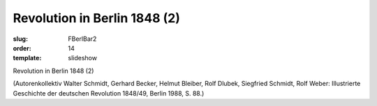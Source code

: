 Revolution in Berlin 1848 (2)
=============================

:slug: FBerlBar2
:order: 14
:template: slideshow

Revolution in Berlin 1848 (2)

.. class:: source

  (Autorenkollektiv Walter Schmidt, Gerhard Becker, Helmut Bleiber, Rolf Dlubek, Siegfried Schmidt, Rolf Weber: Illustrierte Geschichte der deutschen Revolution 1848/49, Berlin 1988, S. 88.)
